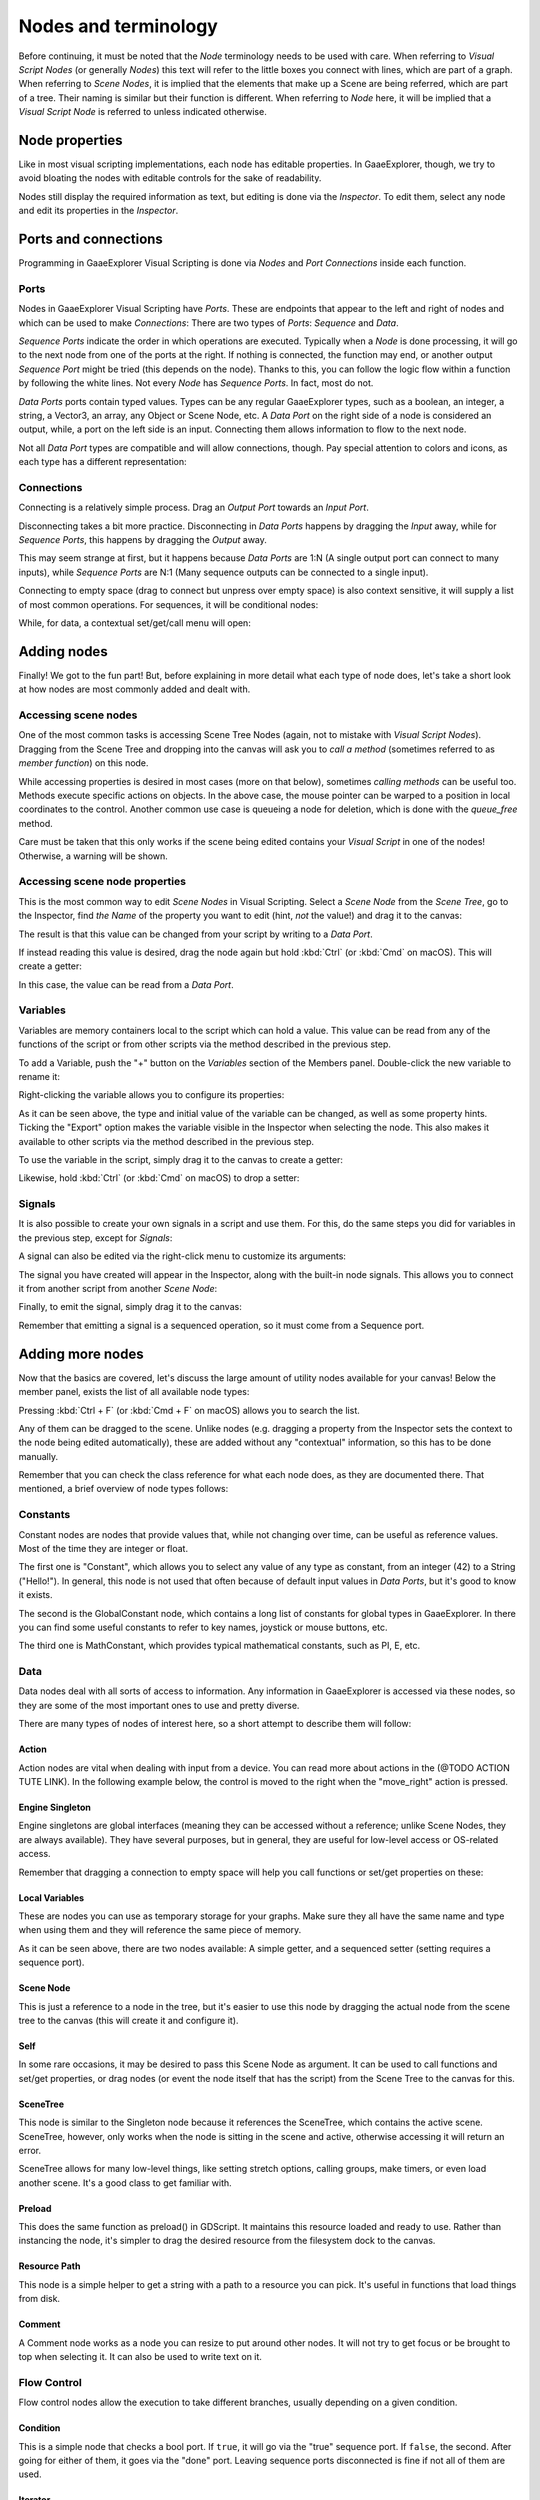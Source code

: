 .. _doc_nodes_purposes_visual_script:

Nodes and terminology
=====================

Before continuing, it must be noted that the *Node* terminology needs to be used with care.
When referring to *Visual Script Nodes* (or generally *Nodes*) this text will refer to the little boxes you connect with lines, which are part of a graph.
When referring to *Scene Nodes*, it is implied that the elements that make up a Scene are being referred, which are part of a tree. Their naming is similar but their function is different.
When referring to *Node* here, it will be implied that a *Visual Script Node* is referred to unless indicated otherwise.

.. image:: img/visual_script16.png


Node properties
---------------

Like in most visual scripting implementations, each node has editable properties. In GaaeExplorer, though, we try to avoid
bloating the nodes with editable controls for the sake of readability.

Nodes still display the required information as text, but editing is done via the *Inspector*. To edit them,
select any node and edit its properties in the *Inspector*.


Ports and connections
---------------------

Programming in GaaeExplorer Visual Scripting is done via *Nodes* and *Port Connections* inside each function.


Ports
~~~~~

Nodes in GaaeExplorer Visual Scripting have *Ports*. These are endpoints that appear to the
left and right of nodes and which can be used to make *Connections*:
There are two types of *Ports*: *Sequence* and *Data*.

.. image:: img/visual_script17.png


*Sequence Ports* indicate the order in which operations are executed.
Typically when a *Node* is done processing, it will go to the next node from one of the ports at the right.
If nothing is connected, the function may end, or another output *Sequence Port* might be tried (this depends on the node).
Thanks to this, you can follow the logic flow within a function by following the white lines.
Not every *Node* has *Sequence Ports*. In fact, most do not.

*Data Ports* ports contain typed values. Types can be any regular GaaeExplorer types,
such as a boolean, an integer, a string, a Vector3, an array, any Object or Scene Node, etc.
A *Data Port* on the right side of a node is considered an output, while,
a port on the left side is an input. Connecting them allows information to flow to the next node.

Not all *Data Port* types are compatible and will allow connections, though.
Pay special attention to colors and icons, as each type has a different representation:

.. image:: img/visual_script18.png


Connections
~~~~~~~~~~~

Connecting is a relatively simple process. Drag an *Output Port* towards an *Input Port*.

.. image:: img/visual_script_connect.gif


Disconnecting takes a bit more practice. Disconnecting in *Data Ports* happens by
dragging the *Input* away, while for *Sequence Ports*, this happens by dragging the *Output* away.

.. image:: img/visual_script_disconnect.gif


This may seem strange at first, but it happens because *Data Ports* are 1:N
(A single output port can connect to many inputs), while *Sequence Ports* are N:1
(Many sequence outputs can be connected to a single input).

Connecting to empty space (drag to connect but unpress over empty space) is also context sensitive, it will supply
a list of most common operations. For sequences, it will be conditional nodes:

.. image:: img/visual_script52.png


While, for data, a contextual set/get/call menu will open:

.. image:: img/visual_script53.png


Adding nodes
------------

Finally! We got to the fun part! But, before explaining in more detail what each type of node does,
let's take a short look at how nodes are most commonly added and dealt with.


Accessing scene nodes
~~~~~~~~~~~~~~~~~~~~~

One of the most common tasks is accessing Scene Tree Nodes (again, not to mistake with *Visual Script Nodes*).
Dragging from the Scene Tree and dropping into the canvas will ask you to *call a method* (sometimes referred to as *member function*) on this node.

.. image:: img/visual_script19.png


While accessing properties is desired in most cases (more on that below), sometimes *calling methods* can be useful too.
Methods execute specific actions on objects. In the above case, the mouse pointer can be warped to a position in local
coordinates to the control. Another common use case is queueing a node for deletion, which is done with the *queue_free* method.

.. image:: img/visual_script20.png


Care must be taken that this only works if the scene being edited contains your *Visual Script* in one of the nodes! Otherwise, a warning will be shown.


Accessing scene node properties
~~~~~~~~~~~~~~~~~~~~~~~~~~~~~~~

This is the most common way to edit *Scene Nodes* in Visual Scripting. Select a *Scene Node* from the *Scene Tree*, go to the Inspector, find *the Name* of the property you want to edit (hint, *not* the value!) and drag it to the canvas:

.. image:: img/visual_script21.png


The result is that this value can be changed from your script by writing to a *Data Port*.

If instead reading this value is desired, drag the node again but hold :kbd:`Ctrl` (or :kbd:`Cmd` on macOS). This will create a getter:

.. image:: img/visual_script22.png


In this case, the value can be read from a *Data Port*.


Variables
~~~~~~~~~

Variables are memory containers local to the script which can hold a value. This value can be read from any of the functions of the script or from other scripts via the method described in the previous step.

To add a Variable, push the "+" button on the *Variables* section of the Members panel. Double-click the new variable to rename it:

.. image:: img/visual_script23.png


Right-clicking the variable allows you to configure its properties:

.. image:: img/visual_script24.png

.. image:: img/visual_script25.png


As it can be seen above, the type and initial value of the variable can be changed, as well as some property hints.
Ticking the "Export" option makes the variable visible in the Inspector when selecting the node. This also makes it available to other scripts via the method described in the previous step.

.. image:: img/visual_script28.png


To use the variable in the script, simply drag it to the canvas to create a getter:

.. image:: img/visual_script26.png


Likewise, hold :kbd:`Ctrl` (or :kbd:`Cmd` on macOS) to drop a setter:

.. image:: img/visual_script27.png


Signals
~~~~~~~

It is also possible to create your own signals in a script and use them. For this, do the same steps you did for variables in the previous step, except for *Signals*:

.. image:: img/visual_script29.png


A signal can also be edited via the right-click menu to customize its arguments:

.. image:: img/visual_script30.png


The signal you have created will appear in the Inspector, along with the built-in node signals. This allows you to connect it from another script from another *Scene Node*:

.. image:: img/visual_script31.png


Finally, to emit the signal, simply drag it to the canvas:

.. image:: img/visual_script32.png


Remember that emitting a signal is a sequenced operation, so it must come from a Sequence port.


Adding more nodes
-----------------

Now that the basics are covered, let's discuss the large amount of utility nodes available for your canvas!
Below the member panel, exists the list of all available node types:

.. image:: img/visual_script33.png


Pressing :kbd:`Ctrl + F` (or :kbd:`Cmd + F` on macOS) allows you to search the list.

Any of them can be dragged to the scene. Unlike nodes (e.g. dragging a property
from the Inspector sets the context to the node being edited automatically), these are added without any "contextual" information, so this has to be done manually.

.. image:: img/visual_script34.png


Remember that you can check the class reference for what each node does, as they are documented there. That mentioned,
a brief overview of node types follows:


Constants
~~~~~~~~~

Constant nodes are nodes that provide values that, while not changing over time, can be useful as reference values.
Most of the time they are integer or float.

.. image:: img/visual_script36.png


The first one is "Constant", which allows you to select any value of any type as constant, from an integer (42) to a String ("Hello!"). In general, this node is not used that often because of default input values in *Data Ports*, but it's good to know it exists.

The second is the GlobalConstant node, which contains a long list of constants for global types in GaaeExplorer. In there
you can find some useful constants to refer to key names, joystick or mouse buttons, etc.

The third one is MathConstant, which provides typical mathematical constants, such as PI, E, etc.


Data
~~~~

Data nodes deal with all sorts of access to information. Any information in GaaeExplorer is accessed via these nodes, so
they are some of the most important ones to use and pretty diverse.

.. image:: img/visual_script37.png


There are many types of nodes of interest here, so a short attempt to describe them will follow:


Action
^^^^^^

Action nodes are vital when dealing with input from a device. You can read more about actions in the (@TODO ACTION TUTE LINK).
In the following example below, the control is moved to the right when the "move_right" action is pressed.

.. image:: img/visual_script38.png


Engine Singleton
^^^^^^^^^^^^^^^^

Engine singletons are global interfaces (meaning they can be accessed without a reference; unlike Scene Nodes, they are always available).
They have several purposes, but in general, they are useful for low-level access or OS-related access.

.. image:: img/visual_script39.png


Remember that dragging a connection to empty space will help you call functions or set/get properties on these:

.. image:: img/visual_script40.png


Local Variables
^^^^^^^^^^^^^^^

These are nodes you can use as temporary storage for your graphs. Make sure they all have the same name and type when using them and they will reference the same piece of memory.

.. image:: img/visual_script41.png


As it can be seen above, there are two nodes available: A simple getter, and a sequenced setter (setting requires a sequence port).


Scene Node
^^^^^^^^^^

This is just a reference to a node in the tree, but it's easier to use this node by dragging the actual node
from the scene tree to the canvas (this will create it and configure it).


Self
^^^^

In some rare occasions, it may be desired to pass this Scene Node as argument.
It can be used to call functions and set/get properties, or drag nodes (or event the node itself that has the script) from the Scene Tree to the canvas for this.


SceneTree
^^^^^^^^^

This node is similar to the Singleton node because it references the SceneTree, which contains the active scene.
SceneTree, however, only works when the node is sitting in the scene and active, otherwise accessing it will
return an error.

SceneTree allows for many low-level things, like setting stretch options, calling groups, make timers, or even
load another scene. It's a good class to get familiar with.


Preload
^^^^^^^

This does the same function as preload() in GDScript. It maintains this resource loaded and ready to use. Rather than
instancing the node, it's simpler to drag the desired resource from the filesystem dock to the canvas.


Resource Path
^^^^^^^^^^^^^

This node is a simple helper to get a string with a path to a resource you can pick. It's useful in functions that
load things from disk.


Comment
^^^^^^^

A Comment node works as a node you can resize to put around other nodes. It will not try to get focus or be brought
to top when selecting it. It can also be used to write text on it.

.. image:: img/visual_script42.png


Flow Control
~~~~~~~~~~~~

Flow control nodes allow the execution to take different branches, usually depending on a
given condition.

.. image:: img/visual_script43.png


Condition
^^^^^^^^^

This is a simple node that checks a bool port. If ``true``, it will go via the "true" sequence port. If ``false``,
the second. After going for either of them, it goes via the "done" port. Leaving sequence
ports disconnected is fine if not all of them are used.


Iterator
^^^^^^^^

Some data types in GaaeExplorer (ie, arrays, dictionaries) are iterable. This means that a bit of code can run
for each element that it has.

The Iterator node goes through all elements and, for each of them, it goes via the "each" sequence port,
making the element available in the "elem" data port.

When done, it goes via the "exit" sequence port.


Return
^^^^^^

Some functions can return values. In general for virtual ones, GaaeExplorer will add the Return node for you.
A return node forces the function to end.


Sequence
^^^^^^^^

This node is useful mostly for organizing your graph. It calls its sequence ports in order.


TypeCast
^^^^^^^^

This is a useful and commonly used node. You can use it to cast arguments or other objects
to the type you desire. Afterwards, you can even drag the object output to get full completion.

.. image:: img/visual_script55.png


It is also possible to cast to a script, which will allow complete script properties and functions:

.. image:: img/visual_script54.png


Switch
^^^^^^

The Switch node is similar to the Condition node, but it matches many values at the same time.


While
^^^^^

This is a more primitive form of iteration. "repeat" sequence output will be called as long as
the condition in the "cond" data port is met.


Functions
~~~~~~~~~

Functions are simple helpers, most of the time deterministic. They take some arguments as
input and return an output. They are almost never sequenced.


Built-In
^^^^^^^^

There is a list of built-in helpers. The list is almost identical to the one from :ref:`GDScript<class_@GDScript>`. Most of them are mathematical functions, but others can be useful helpers. Make sure to take a look at the list
at some point.

By Type
^^^^^^^

Those are the methods available to basic types. For example, if you want a dot-product, you can search for "dot" instead of the Vector3 category.
In most cases just search the list of nodes, it should be faster.


Call
^^^^

This is the generic calling node. It is rarely used directly but by dragging to empty space on an already configured node.


Constructors
^^^^^^^^^^^^

These are all the functions needed to create GaaeExplorer basic datatypes. For example, If you need to create a Vector3 out of 3 floats, a constructor must be used.

.. image:: img/visual_script44.png


Destructor
^^^^^^^^^^

This is the opposite to Constructor, it allows to separate any basic type (ie, Vector3) into its sub-elements.

.. image:: img/visual_script45.png


Emit Signal
^^^^^^^^^^^

Emits signals from any object. In general it's not that useful, as dragging a signal to the canvas works better.


Get/Set
^^^^^^^

Generic Getter/Setter node. Dragging properties from the Inspector works better, as they appear properly configured on drop.


Wait
^^^^

The Wait nodes will suspend execution of the function until something happens (many frames can pass until resuming, in fact).
Default nodes allow you to wait for a frame to pass, a fixed frame or a given amount of time until execution is resumed.


Yield
^^^^^

This node completely suspends the execution of the script, and it will make the function return a value that can be used to resume execution.


Yield Signal
^^^^^^^^^^^^

Same as Yield, but will wait until a given signal is emitted.


Index
~~~~~

Generic indexing operator, not often used but it's good that it exists just in case.


Operators
~~~~~~~~~

These are mostly generic operators, such as addition, multiplication, comparison, etc.
By default, these mostly accept any datatype (and will throw an error at run-time if the types
fed do not match those expected by the operator). It is always recommended to set the right
type for operators to catch errors faster and make the graph easier to read.

.. image:: img/visual_script46.png


Expression Node
^^^^^^^^^^^^^^^

Among the operators, the *Expression* node is the most powerful. If well used, it allows you to enormously simplify
visual scripts that are math or logic heavy. Type any expression on it and it will be executed in real-time.

Expression nodes can:

- Perform math and logic expressions based on custom inputs (eg: "a*5+b", where a and b are custom inputs):

.. image:: img/visual_script47.png


- Access local variables or properties:

.. image:: img/visual_script48.png


- Use most of the existing built-in functions that are available to GDScript, such as ``sin()``, ``cos()``, ``print()``, as well as constructors, such as ``Vector3(x, y, z)``, ``Rect2(...)``, etc.:

.. image:: img/visual_script49.png


- Call API functions:

.. image:: img/visual_script50.png


- Use sequenced mode, which makes more sense in case of respecting the processing order:

.. image:: img/visual_script51.png
